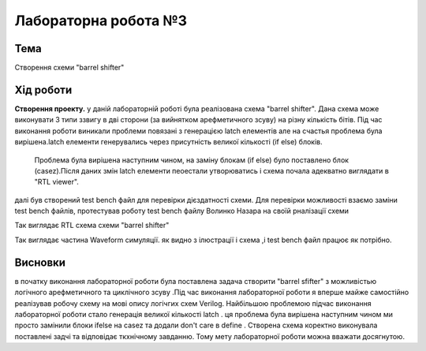 =============================================
Лабораторна робота №3
=============================================

Тема
------

Створення схеми "barrel shifter"

Хід роботи
-------

**Створення проекту.** у даній лабораторній роботі була реалізована схема "barrel shifter". Дана схема може виконувати 3 типи ззвигу в дві сторони (за вийнятком арефметичного зсуву) на різну кількість бітів.
Під час виконання роботи виникали проблеми повязані з генерацією latch елементів але на счастья проблема була вирішена.latch елементи генерувались через присутність великої кількості (if else) блоків.
 Проблема була вирішена наступним чином, на заміну блокам (if else) було поставлено блок (casez).Після даних змін latch елементи пеоестали утворюватись і схема почала адекватно виглядати в  "RTL viewer".
далі був створений test bench файл для перевірки дієздатності схеми. Для перевірки можливості взаємо заміни test bench файлів, протестував роботу test bench файлу Волинко Назара на своїй рналізації схеми    

.. image:: media/barrel_shifter.png
Так виглядає RTL схема схеми "barrel shifter"

.. image:: media/3-rd_lab.png
Так виглядає частина Waveform симуляції. як видно з ілюстрації і схема ,і test bench файл працює як потрібно.


Висновки
-------

в початку виконання лабораторної роботи була поставлена задача створити "barrel sfifter" з можливістью логічного арефметичного та циклічного зсуву .Під час виконання лабораторної роботи я вперше
майже самостійно реалізував робочу схему на мові опису логічгих схем Verilog. Найбільшою проблемою підчас виконання лабораторної роботи стало генерація великої кількості latch . ця проблема
була вирішена наступним чином ми просто замінили блоки ifelse на casez та додали don't care в define . Створена схема коректно виконувала поставлені задчі та відповідає ткхнічному завданню.
Тому мету лабораторної роботи можна вважати досягнутою.  



